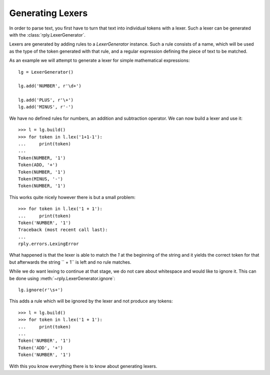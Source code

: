 Generating Lexers
=================

In order to parse text, you first have to turn that text into individual tokens
with a lexer. Such a lexer can be generated with the
:class:`rply.LexerGenerator`.

Lexers are generated by adding rules to a `LexerGenerator` instance. Such a
rule consists of a name, which will be used as the type of the token generated
with that rule, and a regular expression defining the piece of text to be
matched.

As an example we will attempt to generate a lexer for simple mathematical
expressions::

    lg = LexerGenerator()

    lg.add('NUMBER', r'\d+')

    lg.add('PLUS', r'\+')
    lg.add('MINUS', r'-')

We have no defined rules for numbers, an addition and subtraction operator.
We can now build a lexer and use it::

    >>> l = lg.build()
    >>> for token in l.lex('1+1-1'):
    ...     print(token)
    ...
    Token(NUMBER, '1')
    Token(ADD, '+')
    Token(NUMBER, '1')
    Token(MINUS, '-')
    Token(NUMBER, '1')

This works quite nicely however there is but a small problem::

    >>> for token in l.lex('1 + 1'):
    ...     print(token)
    Token('NUMBER', '1')
    Traceback (most recent call last):
    ...
    rply.errors.LexingError

What happened is that the lexer is able to match the `1` at the beginning of
the string and it yields the correct token for that but afterwards the string
`` + 1`` is left and no rule matches.

While we do want lexing to continue at that stage, we do not care about
whitespace and would like to ignore it. This can be done using
:meth:`~rply.LexerGenerator.ignore`::

    lg.ignore(r'\s+')

This adds a rule which will be ignored by the lexer and not produce any
tokens::

    >>> l = lg.build()
    >>> for token in l.lex('1 + 1'):
    ...     print(token)
    ...
    Token('NUMBER', '1')
    Token('ADD', '+')
    Token('NUMBER', '1')

With this you know everything there is to know about generating lexers.

